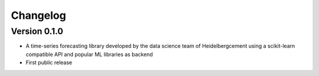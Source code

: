 =========
Changelog
=========

Version 0.1.0
=============

- A time-series forecasting library developed by the data science team of Heidelbergcement using a scikit-learn compatible API and popular ML libraries as backend
- First public release
